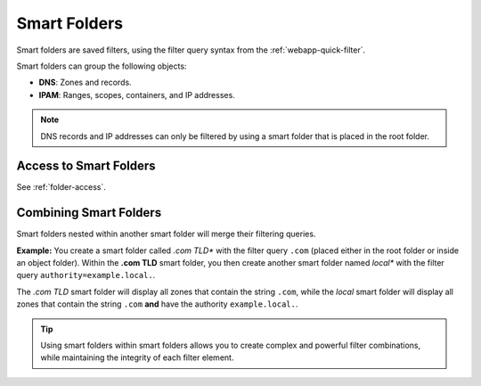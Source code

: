 .. meta::
   :description: Smart folders in Micetro
   :keywords: folder management, organization, filtering, Micetro 

.. _smart-folders:

Smart Folders 
-------------

Smart folders are saved filters, using the filter query syntax from the :ref:`webapp-quick-filter`.

Smart folders can group the following objects:

* **DNS**: Zones and records.

* **IPAM**: Ranges, scopes, containers, and IP addresses.

.. note::
    DNS records and IP addresses can only be filtered by using a smart folder that is placed in the root folder.

Access to Smart Folders
^^^^^^^^^^^^^^^^^^^^^^^

See :ref:`folder-access`.

.. _combine-smart-folder:

Combining Smart Folders
^^^^^^^^^^^^^^^^^^^^^^^

Smart folders nested within another smart folder will merge their filtering queries.

**Example:** You create a smart folder called *.com TLD** with the filter query ``.com`` (placed either in the root folder or inside an object folder). Within the **.com TLD** smart folder, you then create another smart folder named *local** with the filter query ``authority=example.local.``.

The *.com TLD* smart folder will display all zones that contain the string ``.com``, while the *local* smart folder will display all zones that contain the string ``.com`` **and** have the authority ``example.local.``.

.. tip::
    Using smart folders within smart folders allows you to create complex and powerful filter combinations, while maintaining the integrity of each filter element.